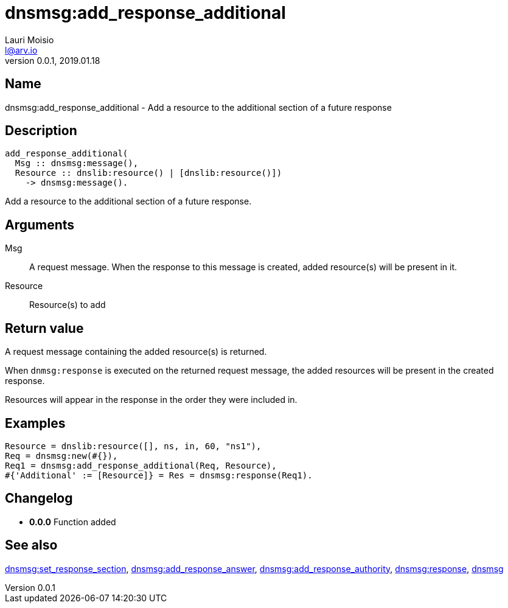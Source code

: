 = dnsmsg:add_response_additional
Lauri Moisio <l@arv.io>
Version 0.0.1, 2019.01.18
:ext-relative: {outfilesuffix}

== Name

dnsmsg:add_response_additional - Add a resource to the additional section of a future response

== Description

[source,erlang]
----
add_response_additional(
  Msg :: dnsmsg:message(),
  Resource :: dnslib:resource() | [dnslib:resource()])
    -> dnsmsg:message().
----

Add a resource to the additional section of a future response.

== Arguments

Msg::

A request message. When the response to this message is created, added resource(s) will be present in it.

Resource::

Resource(s) to add

== Return value

A request message containing the added resource(s) is returned.

When `dnmsg:response` is executed on the returned request message, the added resources will be present in the created response.

Resources will appear in the response in the order they were included in.

== Examples

[source,erlang]
----
Resource = dnslib:resource([], ns, in, 60, "ns1"),
Req = dnsmsg:new(#{}),
Req1 = dnsmsg:add_response_additional(Req, Resource),
#{'Additional' := [Resource]} = Res = dnsmsg:response(Req1).
----

== Changelog

* *0.0.0* Function added

== See also

link:dnsmsg.set_response_section{ext-relative}[dnsmsg:set_response_section],
link:dnsmsg.add_response_answer{ext-relative}[dnsmsg:add_response_answer],
link:dnsmsg.add_response_authority{ext-relative}[dnsmsg:add_response_authority],
link:dnsmsg.response{ext-relative}[dnsmsg:response],
link:dnsmsg{ext-relative}[dnsmsg]
